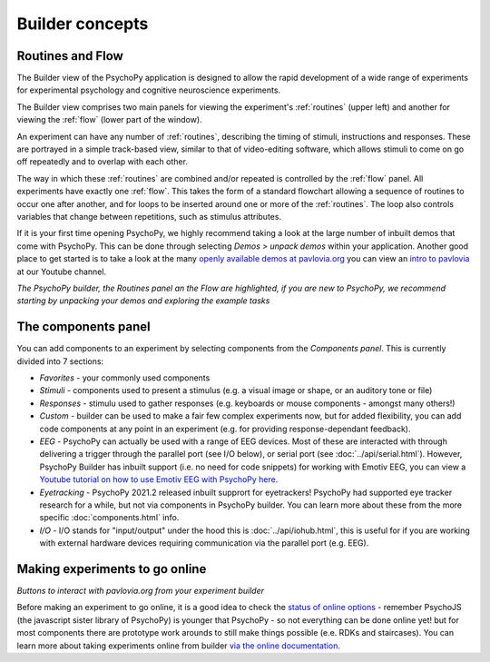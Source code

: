 Builder concepts
--------------------

Routines and Flow
~~~~~~~~~~~~~~~~~~~~~~~~~~~~~~~~~~~~~~~~~~~~~~~~

The Builder view of the PsychoPy application is designed to allow the rapid development of a wide range of experiments for experimental psychology and cognitive neuroscience experiments.

The Builder view comprises two main panels for viewing the experiment's :ref:`routines` (upper left) and another for viewing the :ref:`flow` (lower part of the window).

An experiment can have any number of :ref:`routines`, describing the timing of stimuli, instructions and responses. These are portrayed in a simple track-based view, similar to that of video-editing software, which allows stimuli to come on go off repeatedly and to overlap with each other.

The way in which these :ref:`routines` are combined and/or repeated is controlled by the :ref:`flow` panel. All experiments have exactly one :ref:`flow`. This takes the form of a standard flowchart allowing a sequence of routines to occur one after another, and for loops to be inserted around one or more of the :ref:`routines`. The loop also controls variables that change between repetitions, such as stimulus attributes.

If it is your first time opening PsychoPy, we highly recommend taking a look at the large number of inbuilt demos that come with PsychoPy. This can be done through selecting `Demos > unpack demos` within your application. Another good place to get started is to take a look at the many `openly available demos at pavlovia.org <pavlovia.org/explore>`_ you can view an `intro to pavlovia <https://www.youtube.com/watch?v=oYhcBDK2O10&t=42s>`_ at our Youtube channel.

.. image:: /images/builder_concepts.png
    :width: 100%
    :alt: The Builder view
*The PsychoPy builder, the Routines panel an the Flow are highlighted, if you are new to PsychoPy, we recommend starting by unpacking your demos and exploring the example tasks*

The components panel
~~~~~~~~~~~~~~~~~~~~~~~~~~~~~~~~~~~~~~~~~~~~~~~~

You can add components to an experiment by selecting components from the *Components panel*. This is currently divided into 7 sections:

*   *Favorites* - your commonly used components
*   *Stimuli* - components used to present a stimulus (e.g. a visual image or shape, or an auditory tone or file)
*   *Responses* - stimulu used to gather responses (e.g. keyboards or mouse components - amongst many others!)
*   *Custom* - builder can be used to make a fair few complex experiments now, but for added flexibility, you can add code components at any point in an experiment (e.g. for providing response-dependant feedback).
*   *EEG* - PsychoPy can actually be used with a range of EEG devices. Most of these are interacted with through delivering a trigger through the parallel port (see I/O below), or serial port (see :doc:`../api/serial.html`). However, PsychoPy Builder has inbuilt support (i.e. no need for code snippets) for working with Emotiv EEG, you can view a `Youtube tutorial on how to use Emotiv EEG with PsychoPy here <https://www.youtube.com/watch?v=rRoqGa4PoN8>`_.
*   *Eyetracking* - PsychoPy 2021.2 released inbuilt supprort for eyetrackers! PsychoPy had supported eye tracker research for a while, but not via components in PsychoPy builder. You can learn more about these from the more specific :doc:`components.html` info.
*   *I/O* - I/O stands for "input/output" under the hood this is :doc:`../api/iohub.html`, this is useful for if you are working with external hardware devices requiring communication via the parallel port (e.g. EEG).

Making experiments to go online
~~~~~~~~~~~~~~~~~~~~~~~~~~~~~~~~~~~~~~~~~~~~~~~~
.. image:: /images/builderViewIndexed.png
    :width: 100%
    :alt: The Builder view
*Buttons to interact with pavlovia.org from your experiment builder*

Before making an experiment to go online, it is a good idea to check the `status of online options <https://www.psychopy.org/online/status.html>`_ - remember PsychoJS (the javascript sister library of PsychoPy) is younger that PsychoPy - so not everything can be done online yet! but for most components there are prototype work arounds to still make things possible (e.e. RDKs and staircases).
You can learn more about taking experiments online from builder `via the online documentation <https://www.psychopy.org/online/>`_.
